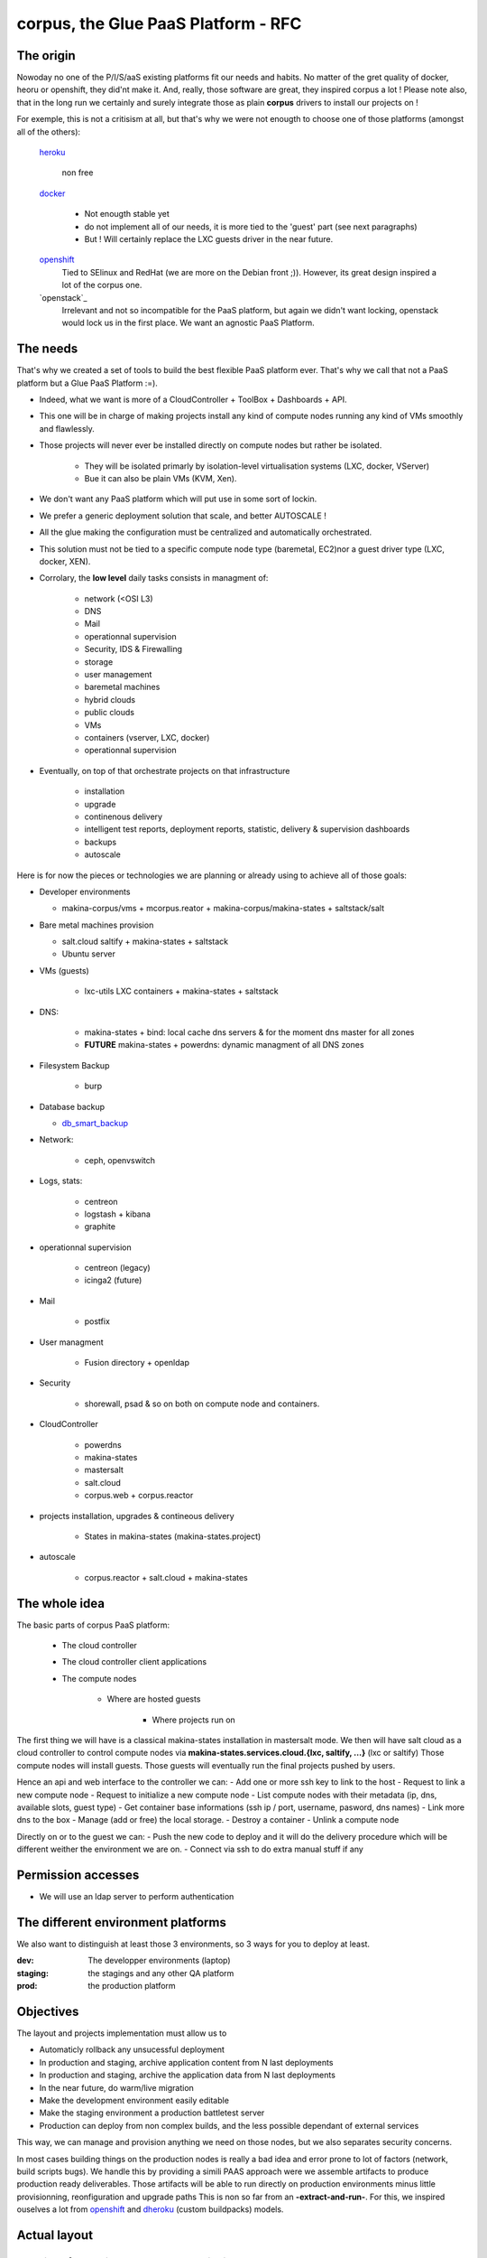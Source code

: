 corpus, the Glue PaaS Platform -  RFC
=======================================

The origin
------------
Nowoday no one of the P/I/S/aaS existing platforms fit our needs and habits.
No matter of the gret quality of docker, heoru or openshift, they did'nt make it.
And, really, those software are great, they inspired corpus a lot !
Please note also, that in the long run we certainly and surely integrate those
as plain **corpus** drivers to install our projects on !

For exemple, this is not a critisism at all, but that's why we were not enougth
to choose one of those platforms (amongst all of the others):

    `heroku`_

        non free

    `docker`_

        - Not enougth stable yet
        - do not implement all of our needs, it is more tied to the 'guest' part
          (see next paragraphs)
        - But ! Will certainly replace the LXC guests driver in the near future.

    `openshift`_
        Tied to SElinux and RedHat (we are more on the Debian front ;)).
        However, its great design inspired a lot of the corpus one.

    `openstack`_
        Irrelevant and not so incompatible for the PaaS platform, but again
        we didn't want locking, openstack would lock us in the first place.
        We want an agnostic PaaS Platform.

The needs
----------
That's why we created a set of tools to build the best flexible PaaS platform
ever. That's why we call that not a PaaS platform but a Glue PaaS Platform :=).

- Indeed, what we want is more of a CloudController + ToolBox + Dashboards +
  API.
- This one will be in charge of making projects install any kind of compute nodes
  running any kind of VMs smoothly and flawlessly.
- Those projects will never ever be installed directly on compute nodes but rather
  be isolated.

    - They will be isolated primarly by isolation-level virtualisation
      systems (LXC, docker, VServer)
    - Bue it can also be plain VMs (KVM, Xen).

- We don't want any PaaS platform which will put use in some sort of lockin.
- We prefer a generic deployment solution that scale, and better AUTOSCALE !
- All the glue making the configuration must be centralized and automatically
  orchestrated.
- This solution must not be tied to a specific compute node type (baremetal,
  EC2)nor a guest driver type (LXC, docker, XEN).
- Corrolary, the **low level** daily tasks consists in managment of:

    - network (<OSI L3)
    - DNS
    - Mail
    - operationnal supervision
    - Security, IDS & Firewalling
    - storage
    - user management
    - baremetal machines
    - hybrid clouds
    - public clouds
    - VMs
    - containers (vserver, LXC, docker)
    - operationnal supervision

- Eventually, on top of that  orchestrate projects on that infrastructure

    - installation
    - upgrade
    - continenous delivery
    - intelligent test reports, deployment reports, statistic, delivery & supervision dashboards
    - backups
    - autoscale

Here is for now the pieces or technologies we are planning or already using to
achieve all of those goals:

- Developer environments

  - makina-corpus/vms + mcorpus.reator + makina-corpus/makina-states +
    saltstack/salt

- Bare metal machines provision

  - salt.cloud saltify + makina-states + saltstack
  - Ubuntu server

- VMs (guests)

    - lxc-utils LXC containers + makina-states + saltstack

- DNS:

    - makina-states + bind: local cache dns servers & for the moment dns master
      for all zones
    - **FUTURE** makina-states + powerdns: dynamic  managment of all DNS zones

- Filesystem Backup

    - burp

- Database backup

  - `db_smart_backup <https://github.com/kiorky/db_smart_backup>`_

- Network:

    - ceph, openvswitch

- Logs, stats:

    - centreon
    - logstash + kibana
    - graphite

- operationnal supervision

    - centreon (legacy)
    - icinga2 (future)

- Mail

    - postfix

- User managment

    - Fusion directory + openldap

- Security

    - shorewall, psad & so on both on compute node and containers.

- CloudController

    - powerdns
    - makina-states
    - mastersalt
    - salt.cloud
    - corpus.web + corpus.reactor

- projects installation, upgrades & contineous delivery

    - States in makina-states (makina-states.project)

- autoscale

    - corpus.reactor + salt.cloud + makina-states

The whole idea
----------------------
The basic parts of corpus PaaS platform:

    - The cloud controller
    - The cloud controller client applications
    - The compute nodes

        - Where are hosted guests

            - Where projects run on


The first thing we will have is a classical makina-states installation in
mastersalt mode.
We then will have salt cloud as a cloud controller to control compute nodes
via **makina-states.services.cloud.{lxc, saltify, ...}** (lxc or saltify)
Those compute nodes will install guests.
Those guests will eventually run the final projects pushed by users.

Hence an api and web interface to the controller we can:
- Add one or more ssh key to link to the host
- Request to link a new compute node
- Request to initialize a new compute node
- List compute nodes with their metadata (ip, dns, available slots, guest type)
- Get container base informations (ssh ip / port, username, pasword, dns names)
- Link more dns to the box
- Manage (add or free) the local storage.
- Destroy a container
- Unlink a compute node

Directly on or to the guest we can:
- Push the new code to deploy and it will do the delivery procedure which will
be different weither the environment we are on.
- Connect via ssh to do extra manual stuff if any

Permission accesses
--------------------
- We will use an ldap server to perform authentication

The different environment platforms
-------------------------------------
We also want to distinguish at least those 3 environments, so 3 ways for you to
deploy at least.

:dev: The developper environments (laptop)
:staging: the stagings and any other QA platform
:prod:  the production platform

Objectives
------------
The layout and projects implementation  must allow us to

- Automaticly rollback any unsucessful deployment
- In production and staging, archive application content from N last deployments
- In production and staging, archive the application data from N last deployments
- In the near future, do warm/live migration
- Make the development environment easily editable
- Make the staging environment a production battletest server
- Production can deploy from non complex builds, and the less possible dependant of external services

This way, we can manage and provision anything we need on those nodes, but we also separates security concerns.

In most cases building things on the production nodes is really a bad idea and error prone to lot of factors (network, build scripts bugs).
We handle this by providing a simili PAAS approach were we assemble artifacts to produce production ready deliverables.
Those artifacts will be able to run directly on production environments minus little provisionning, reonfiguration and upgrade paths
This is non so far from an **-extract-and-run-**.
For this, we inspired ouselves a lot from openshift_ and dheroku_ (custom buildpacks) models.

Actual layout
-------------
Overview of the project source code repositories
+++++++++++++++++++++++++++++++++++++++++++++++++
A project will have at least 2 repositories
- A repository where lives its sourcecode and deployment recipes

This repository master branch consequently has the minimal following structure::

    master
        |- what/ever/files/you/want
        |- .salt -> the salt deployment structure
        |- .salt/<env>/top.sls -> the salt sls file to execute to deploy the project
        |- .salt/<env>/standalone.sls -> the salt sls file to execute to deploy the
                                   project in non full mode

- A private repository with restricted access with any configuration data needed to deploy the
  application on the PAAS platform. This is in our case the project pillar tree::

    pillar master
       |- init.sls the pillar configuration

As anyways, you ll push changes to the PAAS platform, no matter what you push,
the PAAS platform will construct according to the pushed code :).

Overview of the paas directories
+++++++++++++++++++++++++++++++++
/srv/projects/myproject/git/project.git/
    Remote to push the project & salt branch to
/srv/projects/myproject/git/pillar.git/
    Remote to push the project pillar branch to

/srv/projects/myproject/project/
    The local clone of the project branch from where we run in all modes.
    In other words, this is where the application runtimes files are.
    In application speaking

        * **django/python ala pip:** the virtualenv & root of runtime generated configuration files
        * **zope:** this will the root where the bin/instance will be lauched
          and where the buildout.cfg is
        * **php webapps:** this will be your document root + all resources
        * **nodejs:** etc, this will be where nginx search for static files and
          where the nodejs app resides.

/srv/projects/myproject/pillar
    The project specific states pillar tree local clone.

/srv/projects/myproject/data/
    Where must live any persistent data


/srv/pillar/makina-projects/myproject -> /srv/projects/myproject/pillar
    pillar symlink
/srv/salt/makina-projects/myproject -> /srv/projects/myproject/.salt/<env>
    state tree project symlink

The deployment procedure is as simple a running meta slses which in turn
call your project ones contained in a subfolder of the **.salt** directory
during the **install** phase.

/srv/projects/myproject/.salt/dev/deploy.sls
    include the installer deploy procedure and maybe do extra
    stuff
/srv/projects/myproject/.salt/dev/archive.sls
    include the installer archive procedure and maybe do extra
    stuff
/srv/projects/myproject/.salt/dev/release-sync.sls
    include the installer release sync procedure and maybe do extra
    stuff
/srv/projects/myproject/.salt/dev/install.sls
    include the installer configure procedure and maybe do extra
/srv/projects/myproject/.salt/rollback.sls
    include the installer rollback procedure and maybe do extra
    stuff
/srv/projects/myproject/.salt/dev/notification.sls
    include the installer notification procedure and maybe do extra
    stuff

The **.salt** directory will contain SLSs executed in lexicographical order.
You will have to take exemple on another projects inside **makina-states/projects**
or write your states.  Those slses are in charge to install your project.

* The **persistent configuration directories**

    /etc
         static global configuration (/etc)

* The **persistent data directories**
    If you want to deploy something inside, make a new archive in the release
    directory with a dump or a copy of one of those files/directories.

    /var
        Global data directories (data & logs) (/var)
        Minus the package manager cache related directories

    /srv/projects/project/data

        * Specific application datas (/srv/projects/project/data)

            * Datafs and logs in zope world
            * drupal thumbnails
            * mongodb documentroot
            * ...

* **Networkly speaking**, to enable switch of one container to another
  we have some solutions but in any case, **no ports** must be
  **directly** wired to the container. **Never EVER**.

Either:

* Make the host receive the inbound traffic data and redirect (NAT) it to the underlying container
* Make a proxy container receive all dedicated traffic and then this specific container will redirect the traffic to the real underlying production container.

For the big data containers, this will handled case per case by for exemple mounting the persistent volumes between both containers.

Project operation modes
-----------------------
The editable mode
++++++++++++++++++
This mode will be mainly used in **development**.
The difference from the other modes is the workflow to update repositories.
Here the directories are pulled inside local directories and pushed onto local
git repositories.
This allows users to directly edit and play with the local files without having
first to push to the PaaS platform which is certainly in this case a VM on their
working computer.
The building stuff is handled via the **build** related macros.
In **editable** mode, the later quoted **bundle** and **deploy** macros are
skipped.

The cooking mode
+++++++++++++++++
The **cooking** mode is a environment more suitable for **staging** environments.
The idea is there to add the cooking of production ready deliverables artifacts as a
part of the build & deploy procedure.  At the end of the build steps, if it is sucessfull,
we will synchronnise the **project** directory with the **deploy** directory.
After this synchonnisation we will make one or many **release deliverable archive** to be deployed later in production.
Those release archives will eventually be placed in the **releases** directory.
If you need additionnal files to be deployed, add more archives to the release
directory.
The cooking stuff is done via all **bundle** related macros.

The final mode
+++++++++++++++
In production, we will mainly and mostly use the **final** mode.
In this mode, we do not run any complicated building states.
In other words we will totally skip the **build** and **bundle** macros.
Indeed, all the generated during build stuff which lands in archives that we
will grab and extract directly to the **deploy** directory.
This deploy directory will then be synced identically (rsync --delete) to the
**project** directory.
Please take care then to **NEVER EVER** have persistent stuff in the project
directory onto production which is not a part of the release artifacts.

Git remotes default configuration
----------------------------------
origin
    The real distant remote
local
    The local bare git repositories

Local git working copies will have those 2 remotes configured.

In **editable** mode, the init_project will use the **origin** remote.
In **cooking** and **final** mode, the init_project will use the **local** remote.

Procedures
-------------
Those procedure will be implemented by either:

    - Manual user operations or commands
    - Git hooks
    - salt execution modules
    - jinja macros (collection of saltstack states)

Deployment trigger procedure
++++++++++++++++++++++++++++
**cooking** / **final** mode

    - issue a git push (--force) onto the git pillar the project remotes

        - shutdown any service (normally not that much as we are on a fresh or a copy
          container/vm)
        - run the archive procedure

**editable** mode

    - User launchs the mc_project.deploy execution module function

From there, project deployment is continued

Project initialization/sync procedure
+++++++++++++++++++++++++++++++++++++
- Initiate the project specific user
- Initiate the ssh keys if any
- Initiate the pillar and project bare git repositories inside the git folder
- Clone local copies inside the project, pillar and salt directories
- If the salt folder does not exists, create it
- If any of default slses procedures are not yet present, create them
- If we are in editable mode, clone from origin remote
- Wire the pillar configuration inside the pillar root
- Wire the pillar init.sls file to the global pillar top file
- Wire the salt configuration inside the salt root

Project archive procedure
++++++++++++++++++++++++++
- If size is low, we enlarge the container
- run the pre archive hooks
- archive the **project** directory in an **archive/deployed** subdirectory
- run the post archive hooks (make extra dumps or persistent data copies)
- run the archives rotation job

Project Release-sync procedure
++++++++++++++++++++++++++++++
- Fetch / Ask for each archives defines in the release_artifacs_urls
  into a **release** subdirectory.
- Wipe and recreate the **deploy** directory
- Unpack the **project** archive to the deploy folder
- Sync exactly this content to the **project** folder (rsync --delete)

Project configure procedure
++++++++++++++++++++++++++++
- Install build pre requisites
- Run any pre build step like:

    - Setting user accesses
    - Apply patches to local files
    - Reorganizing files
    - Clone extra repositories
    - Configure/install prerequisites local services (apache, mysql,
      local pypy server)

Project build procedure
++++++++++++++++++++++++++
- Wipe and recreate the **build** directory
- Do eventual compilations here
- Run here any heavy build or network related steps
  EG calls to:

        - buildout
        - grunt
        - gulp
        - npm
        - rake
        - ant, mvn
        - drush make

- If it is possible, we should to the build inside the **build** directory with
  having the substancial result living in the **project** directory

Project reconfigure procedure
++++++++++++++++++++++++++++++
- settings file generation even if already done done in configure & build steps as they
  will not be launched inside **final** environments). Do macros ;)
- aintenance procedures registrations (logrotates, crons)

Project activation procedure
++++++++++++++++++++++++++++
- start any service (normally not that much as we are on a fresh or a copy container)

Project upgrade procedure
++++++++++++++++++++++++++
- We check if the upgrade step has already be done (
  We check on the filesystem for the upgrade step file marker)
  and fail entirely the deployment if already done.
- If ok, we run upgrade steps defined in the upgrade file

Project post_install procedure
+++++++++++++++++++++++++++++++
- do any user defined custom extra post install steps


Project notification  procedure
+++++++++++++++++++++++++++++++
- We sent via the configured mean the result of deployment to user (mail,
  stdout)

Rollback procedure
+++++++++++++++++++++
- We move the failed **project** directory in the deployment
  **archives/rollback** sub directory
- We sync back the previous deployment code to the **project** directory
- We execute the rollback hook (user can input database dumps reload)
- We run the deploy procedure

Workflows
---------
Full procedure
+++++++++++++++++
- project deployment trigger procedure
- project archive procedure
- project initialization/sync procedure
- project release-sync procedure
- project install procedure
- In error: rollback procedure
- In any cases (error, success):  project notification procedure

IMPLEMENTATION: How a project is built and deployed
----------------------------------------------------
For now, at makinacorpus, we think this way:

- Installing somewhere a mastersalt master controlling compute nodes and only accessible by sysadmins
- Installing elsewhere at least one compute node which will receive project
  nodes (containers):

    - linked to this mastersalt as a mastersalt minion
    - a salt minion linked to a salt master which is probably local
      and controlled by project members

Initialisation of a cloud controller
-----------------------------------------
MANUAL and complex, contact @makinacorpus

This incude
- Setting up powerdns for the DNS configuration and multi domain stuff.
- Setting up postgres
- Setting up a basic pillar and mastersalt setup to finnish the box install
- Configuring up mastersalt to use pgsql extpillar
- Configuring up corpus.reactor and corpus.web on top of mastersalt


Request of a compute node
--------------------------------

Request of a container
--------------------------------

Initialisation of a compute node
--------------------------------
This will in order:

- auth user
- check infos to attach a node via salt cloud
- Register DNS in powerdns
  In a first time use a wildcarded DNS host on the specific endpoint target.
  Any additional dns setup (like client domain) will require some extra manual work to wire.
- generate a new ssh key pair
- install the guest_type base system (eg: makina-states.services.virt.lxc)
- Generate root credentials and store them in grains on mastersalt
- Configure the basic container pillar on mastersalt

    - root credentials
    - dns
    - firewall rules
    - defaultenv (dev, prod, preprod)
    - compute mode override if any (default_env inside /srv/salt/custom.sls)

- Run the mastersalt highstate.
- Send a mail to sysadmins and initial initer with the infos of the new platform access

    - basic http & https url access
    - ssh accces
    - root credentials

Initialisation of a container environment
-----------------------------------------
This will in order:

- auth user
- Create a new container on endpoint with those root credentials
- Register DNS in powerdns
  In a first time use a wildcarded DNS host on the specific endpoint target.
  Any additional dns setup (like client domain) will require some extra manual work to wire.
- Create the layout
- use the desired salt cloud driver to attach the distant host as a new minion
- install the key pair to access the box as root
- Generate root credentials and store them in grains on mastersalt
- Configure the basic container pillar on mastersalt

    - root credentials
    - dns
    - firewall rules

- Run the mastersalt container highstate.
- Run the mastersalt container registration sls to wire the new container configuration (eg: firewall, redirections)
- We run the initalization/sync project procedure
- Send a mail to sysadmins, or a  bot, and initial igniter with the infos of the new platform access

    - basic http & https url access
    - ssh accces
    - root credentials

Initialisation of a project
++++++++++++++++++++++++++++++++++++++
- User create the project
- Project directories are initialised
- User receive an email with the git url to push on

upgrade  of a project
+++++++++++++++++++++
The code is not pull by production server it will be pushed with git to the environment ssh endpoint:

- Triggered either by an automatted bot (jenkins)
- By the user itself, hence he as enought access

In either way, the trigger is a git push.


The nerve of the war: jinja macros and states, and execution modules
++++++++++++++++++++++++++++++++++++++++++++++++++++++++++++++++++++
Project states writing is done by layering a set of macros in a certain order.
Those macros will define and order salt states to deploy and amintain object from end to end.
The salt states and macros will bose abuse of execution modules to gather informations but also act on the underlying system.

The project common data structure
++++++++++++++++++++++++++++++++++
Overview
^^^^^^^^
- to factorize the configuration code but also keep track of specific settings, those macros will use a common data mapping structure
  which is good to store defaults but override in a common manner variables via
  pillar.
- all those macros will take as input this **configuration** data structure which is a mapping containing all variables and metadata about your project.
- this common data mapping is not copied over but passed always as a reference, this mean that you can change settings in a macro and see those changes in later macros.

Local configuration state
^^^^^^^^^^^^^^^^^^^^^^^^^^
As a project can stay in production for a while without be redeployed, we need
to gather static informations on how he got deploymed.
The previous quoted mapping should be partially and enoughtly saved to know
enought of local installation not to break it.

The project state must save:
    - all configuration variables
    - the project api_version

This must be done:

    - After a sucessful deployment
    - After a sucessful initialization
    - By calling the set_configuration method with one or more specified
      arguments in the form parameters=value

The project configuration registry execution module helper
+++++++++++++++++++++++++++++++++++++++++++++++++++++++++++
The base execution module used for project management is mc_project module + all
api specific mc_project_APIN modules.
This will define methods for:

- Crafting the base **configuration** data structure
- initialising the project filesystem layout, pillar and downloading the base sourcecode for deployment (salt branch)
- deploying and upgrading an already installed project.
- Setting a project configuration

This module should know then how to redirect to the desired API specific
mc_project module (eg: mc_project_2 for the project APIV2)

If there are too many changes in a project layout, obviously a new project API
module should be created and registered for the others to keep stability.

APIV2
++++++
The project execution module interface (APIV2)
^^^^^^^^^^^^^^^^^^^^^^^^^^^^^^^^^^^^^^^^^^^^^^^
**name** is the project name.

mc_project.init_project(name, \*\*kwargs)
    initialise the local project layout and configuration.
    any kwarg will override its counterpart in default project configuration

mc_project.deploy_project(name)
    (re)play entirely the project deployment

mc_project.get_configuration(name)
    get the local project configuration mapping

mc_project.set_configuration(name, cfg=None, \*\*kwargs)
    save a total configuration or particular configuration paramaters locally

mc_project.archive(name, \*args, \*\*kwargs)
    do the archive procedure

mc_project.release_sync(name, \*args, \*\*kwargs)
    do the release-sync procedure

mc_project.configure(name, \*args, \*\*kwargs)
    do the configure procedure

mc_project.build(name, \*args, \*\*kwargs)
    do the build procedure

mc_project.reconfigure(name, \*args, \*\*kwargs)
    do the reconfigure procedure

mc_project.activate(name, \*args, \*\*kwargs)
    do the activate  procedure

mc_project.upgrade(name, \*args, \*\*kwargs)
    do the upgrade procedure

mc_project.bundle(name, \*args, \*\*kwargs)
    do the bundle procedure

mc_project.notify(name, \*args, \*\*kwargs)
    do the notifiation procedure

mc_project.post_install(name, \*args, \*\*kwargs)
    do the post_install procedure

mc_project.rollback(name, \*args, \*\*kwargs)
    do the rollback procedure

The project sls interface (APIV2)
^^^^^^^^^^^^^^^^^^^^^^^^^^^^^^^^^
Each project must define a set of common sls which will be the interfaced and
orchestred by the project execution module.
Theses sls follow the aforementionned procedures style.

**The important thing to now remember  is that those special sls files cannot be run
without the project runner execution module**

Indeed, we inject in those sls contextes a special **cfg** variable which is the
project configuration and without we can't deploy correctly.

- We have two sets of sls to consider

    - The set of sls providen by a makina-states **installer**
        this is specified at  project creation and stored in configuration for further reference
    - The set of sls providen by the project itself in the .salt directory
        this is where the user will customize it's deployment steps.

The installer set is then included by default at the first generation of the
user installer set at the creation of the project.

EG: in .salt/bundle.sls we will have something that looks to::

    include:
      - makina-states.projects.2.generic.bundle
    {% macro do() %}
    {# write your state here #}
    {% endmacro %}
    {{do()}}

In other word, the installer variable is only used once, after that the only
read stuff is in the user installer set. It is the user installer set that will
include the makina-states installer set !

- Each sls must exists even if empty.
- Each sls must respect this minimum convention::

    {% macro do() %}
    {# state write here #}
    {% endmacro %}
    {{do()}}

- Some of the official installers:

    empty
        all of the sls are empty: useful to make a custom from scratch
        installer
    generic
      base sls used by all other macros
    zope (to be upgraded to apiv2)
      plone+zope portal based  on generic webbuilder installer
    ODE(to be upgraded to apiv2)
      ODE project integration
    apache + fpm(to be upgraded to apiv2)
      apache + fpm based project
    beecollab(to be upgraded to apiv2)
      beecollab integration project
    Lizmap(to be upgraded to apiv2)
      apache + fpm based lizmap integration project

Project initialisation
-----------------------

You will need in prerequisites:

    - 2 git repositories to contain your project and your pillar
    - A development VM based on makina-corpus/vms

A new project initialisation on a developpment box can be done as follow::

    salt-call -lall mc_project.init_project <NAME> url=<URL> pillar_url=<PILLAR_URL> operation_mode=editable

When the project is initialized, you can go inside the git repositories and
commit the stuff that was generated in there:

    - the init.sls in the /srv/projects/project/pillar folder
    - the .salt directory inside the /srv/projects/project/ folder

You can then push your changes to your central repository (company, github)

Project installation
-----------------------
Once the project is initialized, you can deploy it
This can be done by:

    salt-call -lall mc_project.deploy <NAME> url=<URL> pillar_url=<PILLAR_URL>

If you already did the initilization dance on the same box, you are not obliged
to specify the urls as they were stored in local configuration.

CLI Tools
---------
All of those commands will require you to be authenticated via a config file::

    ~/.makinastates.conf

This is a yaml configuration file::

    envnickname:
        url: <ENDPOINTURL>
        id: <dientifier
        password <password>

EG:

     prod:
        url: masteralt.foo.net
        id: someone@foo.net
        password s3cr3t
     dev:
        url: devhost.local
        id: someone@foo.net
        password s3cr3t3

Commands
+++++++++

Authenticated and distant call

- corpus computenode_list

List all available hosts to install projects onto

- corpus computenode_init <ENDPOINT> <platform_type>  [host] -> returns new platform UUID

<platform_type>
staging
prod
dev [MAY BE DEACTIVATED]
<host>
eventual host selection

create a container/vm to deploy our future project

- corpus computenode_switchmode <ENDPOINT> <ENV_UUID> <operation_mode>

Request for the sitch of an operation mode to another

- corpus computenode_init <ENDPOINT> <platform_type> [host] [space separted list of guest types]-> returns new platform UUID

<platform_type>
staging
prod
dev [MAY BE DEACTIVATED]
<host>
eventual host selection

request for the link of an host for container/vm to deploy our futures guests

- corpus computenode_infos <ENDPOINT> <ENV_UUID>

List for a specific compute node tenant

        - available guest slots
        - a list of slots with the number at a minium and hence we have access
          the guests metadatas

- corpus project_create <API_ENDPOINT> project <- return uuid

    Create a new project to link containers onto

- corpus guest_create <API_ENDPOINT> guest <- return guest_id

    Create a new guest to push project code onto

- corpus push <ENDPOINT> <guest_id> <project>
    deploy our future project

    This will in turn:

        - push the pillar code
        - push the salt code triggering the local deploy hook

- corpus guest_delete <API_ENDPOINT> <guest_id>

  Delete a guest

- corpus project_destroy <API_ENDPOINT> <UUID_ENV> <project>

  Destroys and free any project resources on a located endpoint

- corpus trim <API_ENDPOINT> <UUID_ENV> <guest> <size>

  Remove <size> from project storage disk usage.

- corpus enlarge <API_ENDPOINT> <UUID_ENV> <guest> <size>

  Resize the project storage size with <size>

For now size is not configurable and will be fixed at 5gb

.. _xopenstack:  https://www.openstack.org/
.. _docker:  http://docker.io
.. _heroku: http://heroku.com/
.. _dheroku: https://devcenter.heroku.com/articles/buildpack-api
.. _openshift: https://www.openshift.com/developers/deploying-and-building-applications
